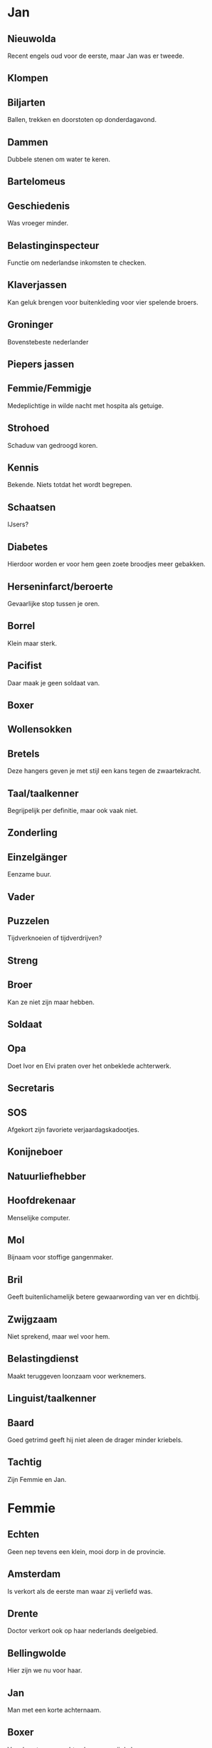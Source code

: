 * Jan
** Nieuwolda

Recent engels oud voor de eerste, maar Jan was er tweede.

** Klompen
** Biljarten

Ballen, trekken en doorstoten op donderdagavond.

** Dammen

Dubbele stenen om water te keren.

** Bartelomeus
** Geschiedenis

Was vroeger minder.

** Belastinginspecteur

Functie om nederlandse inkomsten te checken.

** Klaverjassen

Kan geluk brengen voor buitenkleding voor vier spelende broers. 

** Groninger

Bovenstebeste nederlander

** Piepers jassen
** Femmie/Femmigje

Medeplichtige in wilde nacht met hospita als getuige.

** Strohoed

Schaduw van gedroogd koren.

** Kennis

Bekende. Niets totdat het wordt begrepen.

** Schaatsen

IJsers?

** Diabetes

Hierdoor worden er voor hem geen zoete broodjes meer gebakken.

** Herseninfarct/beroerte

 Gevaarlijke stop tussen je oren.

** Borrel

Klein maar sterk.

** Pacifist

Daar maak je geen soldaat van.

** Boxer
** Wollensokken
** Bretels

Deze hangers geven je met stijl een kans tegen de zwaartekracht.

** Taal/taalkenner

Begrijpelijk per definitie, maar ook vaak niet.

** Zonderling
** Einzelgänger

Eenzame buur.

** Vader
** Puzzelen

Tijdverknoeien of tijdverdrijven?

** Streng
** Broer

Kan ze niet zijn maar hebben.

** Soldaat
** Opa

Doet Ivor en Elvi praten over het onbeklede achterwerk.

** Secretaris
** SOS

Afgekort zijn favoriete verjaardagskadootjes.

** Konijneboer
** Natuurliefhebber
** Hoofdrekenaar

Menselijke computer.

** Mol

Bijnaam voor stoffige gangenmaker.

** Bril

Geeft buitenlichamelijk betere gewaarwording van ver en dichtbij.

** Zwijgzaam

Niet sprekend, maar wel voor hem.

** Belastingdienst

Maakt teruggeven loonzaam voor werknemers.

** Linguist/taalkenner
** Baard

Goed getrimd geeft hij niet aleen de drager minder kriebels.

** Tachtig

Zijn Femmie en Jan.

* Femmie
** Echten

Geen nep tevens een klein, mooi dorp in de provincie.

** Amsterdam

Is verkort als de eerste man waar zij verliefd was.

** Drente

Doctor verkort ook op haar nederlands deelgebied. 

** Bellingwolde

Hier zijn we nu voor haar.

** Jan

Man met een korte achternaam.

** Boxer

Van deze trouwe vechtersbaas was zij de baas.

** Welfare

Bron voor juist engels bezigzijn.

** Fietsen

Trappen op voertuigen.

** Kunstheupen

Truukjes om babies mee in slaap te schommelen?

** Liefdevol

Maximaal genegenheid is zij voor anderen.

** Kloot

Ronde benaming voor haar klungelige medeweggebruiker.

** Brooddag

Groet na meelprodukt waar wat in zit om wekelijks honger te bestrijden.

** Pannekoekjes

Pech bij de koffie dat vroeger vooral woensdag na school gegeten werd.

** Kazerne

Plakken of blokjes met 'r in haar huidig-e huis.

** Oma

Weer de eerste.

** Breien

Hoe ze haar kinderen prikkelt en warmhoudt.

** Schoonmaken
** Gymnastiek
** Nachtzuster

Familielid die haar broer niet bij daglicht ziet.

** Kerk

Als vogelroepen voor en na daar waar het verhaal professioneel verteld wordt.

** Lezen

Doe je nu frans voor de meditatie?

** Mama
** Moeder

Zij is uitgeput van haar kinderen.

** Witlof

Met ham en kaas haalt ze kleurloze roem lekker uit de oven.

** Bloemkool

Geurig en fleurig gewas voor verbrand hout wordt haar lievelingseten.

** Rode wijn
** Gezelligheid

Typisch nederlands en aangenaam doel op zich.

** Kaas
** Nootjes

Om te knabbelen en te zingen.

** Handwerken

Doet ze graag zonder voeten.

** Oud

Dat mag je van 80 wel zeggen, maar ook van de 31e.

** Lief
** Naaien
** Nieuwstatenzijl

Recente toestanden om water te keren en vis te eten.

** Wandelen

En dwalen gaat niet meer zo snel.

** Borduren
** Jonker
** De-Slimste-Mens

Waar knappe personen strijden voor allen te zien.

* Greetje
** Duran Duran
** Zwitserland, Kandersteg
** Bonte koe
** Punk
** Hotelschool
** Paars haar
** Jongste
** Katten, Meneer de Wit
** Reizen
** Groningse
** Gezellig
** schilderen
** Blond(je)
** avontuurlijk
** sociaal
** waterman
** Stephen King
